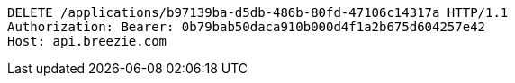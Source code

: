 [source,http,options="nowrap"]
----
DELETE /applications/b97139ba-d5db-486b-80fd-47106c14317a HTTP/1.1
Authorization: Bearer: 0b79bab50daca910b000d4f1a2b675d604257e42
Host: api.breezie.com

----